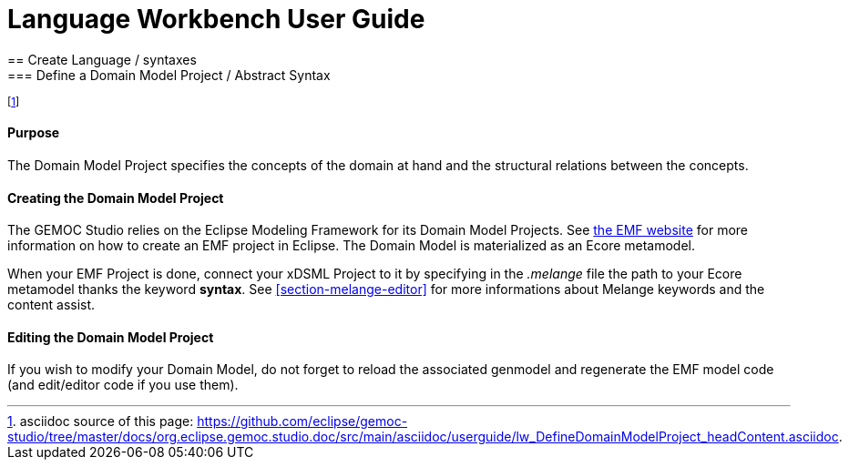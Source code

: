 ////////////////////////////////////////////////////////////////
//	Reproduce title only if not included in master documentation
////////////////////////////////////////////////////////////////
ifndef::includedInMaster[]
= Language Workbench User Guide
== Create Language / syntaxes
=== Define a Domain Model Project / Abstract Syntax
endif::[]

footnote:[asciidoc source of this page:  https://github.com/eclipse/gemoc-studio/tree/master/docs/org.eclipse.gemoc.studio.doc/src/main/asciidoc/userguide/lw_DefineDomainModelProject_headContent.asciidoc.]

==== Purpose
The Domain Model Project specifies the concepts of the domain at hand and the structural relations between the concepts.

==== Creating the Domain Model Project
The GEMOC Studio relies on the Eclipse Modeling Framework for its Domain Model Projects. See http://eclipse.org/modeling/emf/[the EMF website] for more information on how to create an EMF project in Eclipse. The Domain Model is materialized as an Ecore metamodel.

When your EMF Project is done, connect your xDSML Project to it by specifying in the _.melange_ file the path to your Ecore metamodel thanks the keyword *syntax*.
See <<section-melange-editor>> for more informations about Melange keywords and the content assist.

==== Editing the Domain Model Project
If you wish to modify your Domain Model, do not forget to reload the associated genmodel and regenerate the EMF model code (and edit/editor code if you use them).
